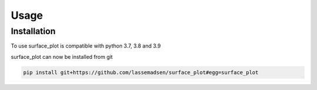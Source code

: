Usage
=====

.. _installation:

Installation
------------

To use surface_plot is compatible with python 3.7, 3.8 and 3.9

surface_plot can now be installed from git

.. code-block:: console

  pip install git+https://github.com/lassemadsen/surface_plot#egg=surface_plot
